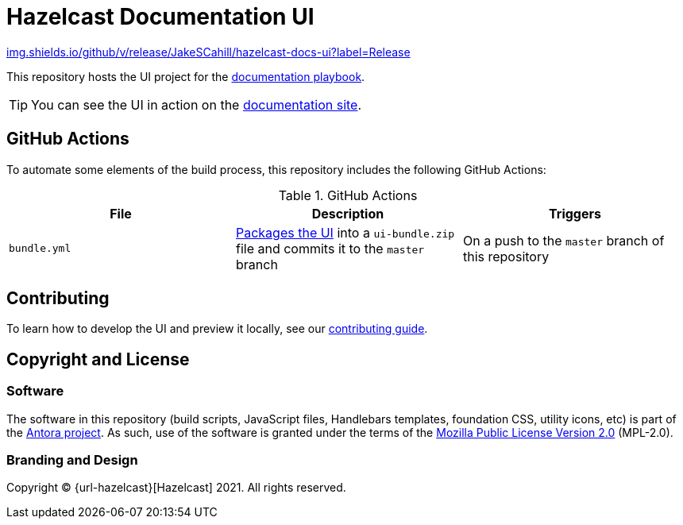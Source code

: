 = Hazelcast Documentation UI
// Settings:
:experimental:
:hide-uri-scheme:
// Project URLs:
:url-docs: https://JakeSCahill/hazelcast-docs
:url-docs-playbook: https://github.com/JakeSCahill/hazelcast-docs
:url-contributing: .github/CONTRIBUTING.adoc
:url-antora: https://antora.org


https://img.shields.io/github/v/release/JakeSCahill/hazelcast-docs-ui?label=Release

This repository hosts the UI project for the {url-docs-playbook}[documentation playbook].

TIP: You can see the UI in action on the {url-docs}[documentation site].

== GitHub Actions

To automate some elements of the build process, this repository includes the following GitHub Actions:

.GitHub Actions
[cols="m,a,a"]
|===
|File |Description |Triggers

|bundle.yml
|link:{url-contributing}#package[Packages the UI] into a `ui-bundle.zip` file and commits it to the `master` branch
|On a push to the `master` branch of this repository

|===

== Contributing

To learn how to develop the UI and preview it locally, see our link:{url-contributing}[contributing guide].

== Copyright and License

=== Software

The software in this repository (build scripts, JavaScript files, Handlebars templates, foundation CSS, utility icons, etc) is part of the {url-antora}[Antora project].
As such, use of the software is granted under the terms of the https://www.mozilla.org/en-US/MPL/2.0/[Mozilla Public License Version 2.0] (MPL-2.0).

=== Branding and Design

Copyright (C) {url-hazelcast}[Hazelcast] 2021.
All rights reserved.
